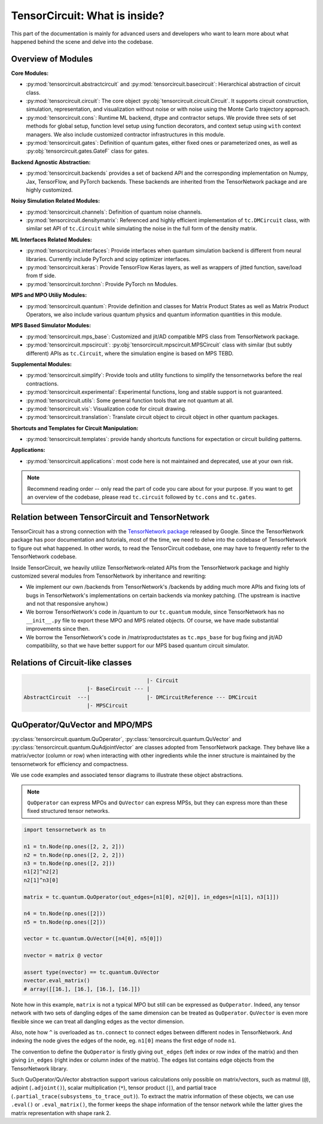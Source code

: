 =================================
TensorCircuit: What is inside?
=================================

This part of the documentation is mainly for advanced users and developers who want to learn more about what happened behind the scene and delve into the codebase.


Overview of Modules
-----------------------

**Core Modules:**

- :py:mod:`tensorcircuit.abstractcircuit` and :py:mod:`tensorcircuit.basecircuit`: Hierarchical abstraction of circuit class.

- :py:mod:`tensorcircuit.circuit`: The core object :py:obj:`tensorcircuit.circuit.Circuit`. It supports circuit construction, simulation, representation, and visualization without noise or with noise using the Monte Carlo trajectory approach.

- :py:mod:`tensorcircuit.cons`: Runtime ML backend, dtype and contractor setups. We provide three sets of set methods for global setup, function level setup using function decorators, and context setup using ``with`` context managers. We also include customized contractor infrastructures in this module.

- :py:mod:`tensorcircuit.gates`: Definition of quantum gates, either fixed ones or parameterized ones, as well as :py:obj:`tensorcircuit.gates.GateF` class for gates.

**Backend Agnostic Abstraction:**

- :py:mod:`tensorcircuit.backends` provides a set of backend API and the corresponding implementation on Numpy, Jax, TensorFlow, and PyTorch backends. These backends are inherited from the TensorNetwork package and are highly customized.

**Noisy Simulation Related Modules:**

- :py:mod:`tensorcircuit.channels`: Definition of quantum noise channels.

- :py:mod:`tensorcircuit.densitymatrix`: Referenced and highly efficient implementation of ``tc.DMCircuit`` class, with similar set API of ``tc.Circuit`` while simulating the noise in the full form of the density matrix.

**ML Interfaces Related Modules:**

- :py:mod:`tensorcircuit.interfaces`: Provide interfaces when quantum simulation backend is different from neural libraries. Currently include PyTorch and scipy optimizer interfaces.

- :py:mod:`tensorcircuit.keras`: Provide TensorFlow Keras layers, as well as wrappers of jitted function, save/load from tf side.

- :py:mod:`tensorcircuit.torchnn`: Provide PyTorch nn Modules.

**MPS and MPO Utiliy Modules:**

- :py:mod:`tensorcircuit.quantum`: Provide definition and classes for Matrix Product States as well as Matrix Product Operators, we also include various quantum physics and quantum information quantities in this module.

**MPS Based Simulator Modules:**

- :py:mod:`tensorcircuit.mps_base`: Customized and jit/AD compatible MPS class from TensorNetwork package.

- :py:mod:`tensorcircuit.mpscircuit`: :py:obj:`tensorcircuit.mpscircuit.MPSCircuit` class with similar (but subtly different) APIs as ``tc.Circuit``, where the simulation engine is based on MPS TEBD.

**Supplemental Modules:**

- :py:mod:`tensorcircuit.simplify`: Provide tools and utility functions to simplify the tensornetworks before the real contractions.

- :py:mod:`tensorcircuit.experimental`: Experimental functions, long and stable support is not guaranteed.

- :py:mod:`tensorcircuit.utils`: Some general function tools that are not quantum at all.

- :py:mod:`tensorcircuit.vis`: Visualization code for circuit drawing.

- :py:mod:`tensorcircuit.translation`: Translate circuit object to circuit object in other quantum packages.

**Shortcuts and Templates for Circuit Manipulation:**

- :py:mod:`tensorcircuit.templates`: provide handy shortcuts functions for expectation or circuit building patterns.

**Applications:**

- :py:mod:`tensorcircuit.applications`: most code here is not maintained and deprecated, use at your own risk.

.. note::

    Recommend reading order -- only read the part of code you care about for your purpose. 
    If you want to get an overview of the codebase, please read ``tc.circuit`` followed by ``tc.cons`` and ``tc.gates``.


Relation between TensorCircuit and TensorNetwork
---------------------------------------------------

TensorCircuit has a strong connection with the `TensorNetwork package <https://github.com/google/TensorNetwork>`_ released by Google. Since the TensorNetwork package has poor documentation and tutorials, most of the time, we need to delve into the codebase of TensorNetwork to figure out what happened. In other words, to read the TensorCircuit codebase, one may have to frequently refer to the TensorNetwork codebase.

Inside TensorCircuit, we heavily utilize TensorNetwork-related APIs from the TensorNetwork package and highly customized several modules from TensorNetwork by inheritance and rewriting:

- We implement our own /backends from TensorNetwork's /backends by adding much more APIs and fixing lots of bugs in TensorNetwork's implementations on certain backends via monkey patching. (The upstream is inactive and not that responsive anyhow.)

- We borrow TensorNetwork's code in /quantum to our ``tc.quantum`` module, since TensorNetwork has no ``__init__.py`` file to export these MPO and MPS related objects. Of course, we have made substantial improvements since then.

- We borrow the TensorNetwork's code in /matrixproductstates as ``tc.mps_base`` for bug fixing and jit/AD compatibility, so that we have better support for our MPS based quantum circuit simulator.


Relations of Circuit-like classes
---------------------------------------

.. code-block::

                                           |- Circuit
                        |- BaseCircuit --- |
    AbstractCircuit  ---|                  |- DMCircuitReference --- DMCircuit
                        |- MPSCircuit



QuOperator/QuVector and MPO/MPS
---------------------------------------------------

:py:class:`tensorcircuit.quantum.QuOperator`, :py:class:`tensorcircuit.quantum.QuVector` and :py:class:`tensorcircuit.quantum.QuAdjointVector` are classes adopted from TensorNetwork package.
They behave like a matrix/vector (column or row) when interacting with other ingredients while the inner structure is maintained by the tensornetwork for efficiency and compactness.

We use code examples and associated tensor diagrams to illustrate these object abstractions.

.. note::

    ``QuOperator`` can express MPOs and ``QuVector`` can express MPSs, but they can express more than these fixed structured tensor networks.

.. code-block:: python

    import tensornetwork as tn

    n1 = tn.Node(np.ones([2, 2, 2]))
    n2 = tn.Node(np.ones([2, 2, 2]))
    n3 = tn.Node(np.ones([2, 2]))
    n1[2]^n2[2]
    n2[1]^n3[0]

    matrix = tc.quantum.QuOperator(out_edges=[n1[0], n2[0]], in_edges=[n1[1], n3[1]])

    n4 = tn.Node(np.ones([2]))
    n5 = tn.Node(np.ones([2]))

    vector = tc.quantum.QuVector([n4[0], n5[0]])

    nvector = matrix @ vector 

    assert type(nvector) == tc.quantum.QuVector
    nvector.eval_matrix() 
    # array([[16.], [16.], [16.], [16.]])

.. figure:: statics/quop.png
    :scale: 50%

Note how in this example, ``matrix`` is not a typical MPO but still can be expressed as ``QuOperator``. Indeed, any tensor network with two sets of dangling edges of the same dimension can be treated as ``QuOperator``. ``QuVector`` is even more flexible since we can treat all dangling edges as the vector dimension.

Also, note how ``^`` is overloaded as ``tn.connect`` to connect edges between different nodes in TensorNetwork. And indexing the node gives the edges of the node, eg. ``n1[0]`` means the first edge of node ``n1``.

The convention to define the ``QuOperator`` is firstly giving ``out_edges`` (left index or row index of the matrix) and then giving ``in_edges`` (right index or column index of the matrix). The edges list contains edge objects from the TensorNetwork library.

Such QuOperator/QuVector abstraction support various calculations only possible on matrix/vectors, such as matmul (``@``), adjoint (``.adjoint()``), scalar multiplication (``*``), tensor product (``|``), and partial trace (``.partial_trace(subsystems_to_trace_out)``).
To extract the matrix information of these objects, we can use ``.eval()`` or ``.eval_matrix()``, the former keeps the shape information of the tensor network while the latter gives the matrix representation with shape rank 2.